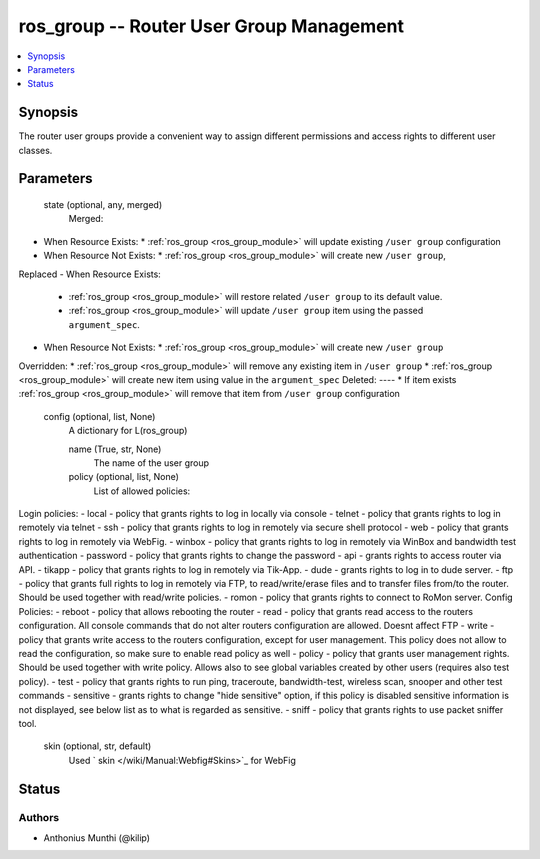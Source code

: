 .. _ros_group_module:


ros_group -- Router User Group Management
=========================================

.. contents::
   :local:
   :depth: 1


Synopsis
--------

The router user groups provide a convenient way to assign different permissions and access rights to different user classes.






Parameters
----------

  state (optional, any, merged)
    Merged:
-  When Resource Exists:
   *  :ref:`ros_group <ros_group_module>` will update existing ``/user group`` configuration
-  When Resource Not Exists:
   *  :ref:`ros_group <ros_group_module>` will create new ``/user group``,
Replaced
-  When Resource Exists:
   *  :ref:`ros_group <ros_group_module>` will restore related ``/user group`` to its default value.
   *  :ref:`ros_group <ros_group_module>` will update ``/user group`` item using the passed ``argument_spec``.
-  When Resource Not Exists:
   *  :ref:`ros_group <ros_group_module>` will create new ``/user group``
Overridden:
*  :ref:`ros_group <ros_group_module>` will remove any existing item in ``/user group``
*  :ref:`ros_group <ros_group_module>` will create new item using value in the ``argument_spec``
Deleted:
----
*  If item exists :ref:`ros_group <ros_group_module>` will remove that item from ``/user group`` configuration



  config (optional, list, None)
    A dictionary for L(ros_group)


    name (True, str, None)
      The name of the user group



    policy (optional, list, None)
      List of allowed policies:
Login policies:
- local - policy that grants rights to log in locally via console
- telnet - policy that grants rights to log in remotely via telnet
- ssh - policy that grants rights to log in remotely via secure shell protocol
- web - policy that grants rights to log in remotely via WebFig.
- winbox - policy that grants rights to log in remotely via WinBox and bandwidth
test authentication
- password - policy that grants rights to change the password
- api - grants rights to access router via API.
- tikapp - policy that grants rights to log in remotely via Tik-App.
- dude - grants rights to log in to dude server.
- ftp - policy that grants full rights to log in remotely via FTP, to
read/write/erase files and to transfer files from/to the router. Should be used
together with read/write policies.
- romon - policy that grants rights to connect to RoMon server.
Config Policies:
- reboot - policy that allows rebooting the router
- read - policy that grants read access to the routers configuration. All
console commands that do not alter routers configuration are allowed. Doesnt
affect FTP
- write - policy that grants write access to the routers configuration, except
for user management. This policy does not allow to read the configuration, so
make sure to enable read policy as well
- policy - policy that grants user management rights. Should be used together
with write policy. Allows also to see global variables created by other users
(requires also test policy).
- test - policy that grants rights to run ping, traceroute, bandwidth-test,
wireless scan, snooper and other test commands
- sensitive - grants rights to change "hide sensitive" option, if this policy is
disabled sensitive information is not displayed, see below list as to what is
regarded as sensitive.
- sniff - policy that grants rights to use packet sniffer tool.



    skin (optional, str, default)
      Used ` skin </wiki/Manual:Webfig#Skins>`_ for WebFig















Status
------





Authors
~~~~~~~

- Anthonius Munthi (@kilip)

